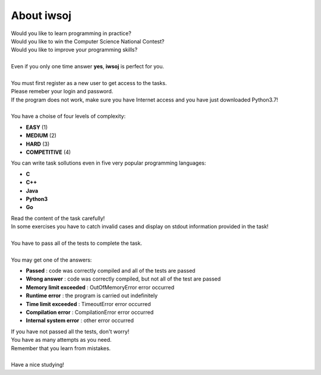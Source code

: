 **About iwsoj**
===============

| Would you like to learn programming in practice?
| Would you like to win the Computer Science National Contest?
| Would you like to improve your programming skills?
|
| Even if you only one time answer **yes**, **iwsoj** is perfect for you.
|
| You must first register as a new user to get access to the tasks.
| Please remeber your login and password.
| If the program does not work, make sure you have Internet access and you have just downloaded Python3.7!
|
| You have a choise of four levels of complexity:

- **EASY** (1)
- **MEDIUM** (2)
- **HARD** (3)
- **COMPETITIVE** (4)

| You can write task sollutions even in five very popular programming languages:

- **C**
- **C++**
- **Java**
- **Python3**
- **Go**

| Read the content of the task carefully! 
| In some exercises you have to catch invalid cases and display on stdout information provided in the task!
|
| You have to pass all of the tests to complete the task.
|
| You may get one of the answers:

- **Passed** : code was correctly compiled and all of the tests are passed
- **Wrong answer** : code was correctly compiled, but not all of the test are passed
- **Memory limit exceeded** : OutOfMemoryError error occurred
- **Runtime error** : the program is carried out indefinitely
- **Time limit exceeded** : TimeoutError error occurred
- **Compilation error** : CompilationError error occurred
- **Internal system error** : other error occurred

| If you have not passed all the tests, don't worry!
| You have as many attempts as you need.
| Remember that you learn from mistakes.
|
| Have a nice studying!